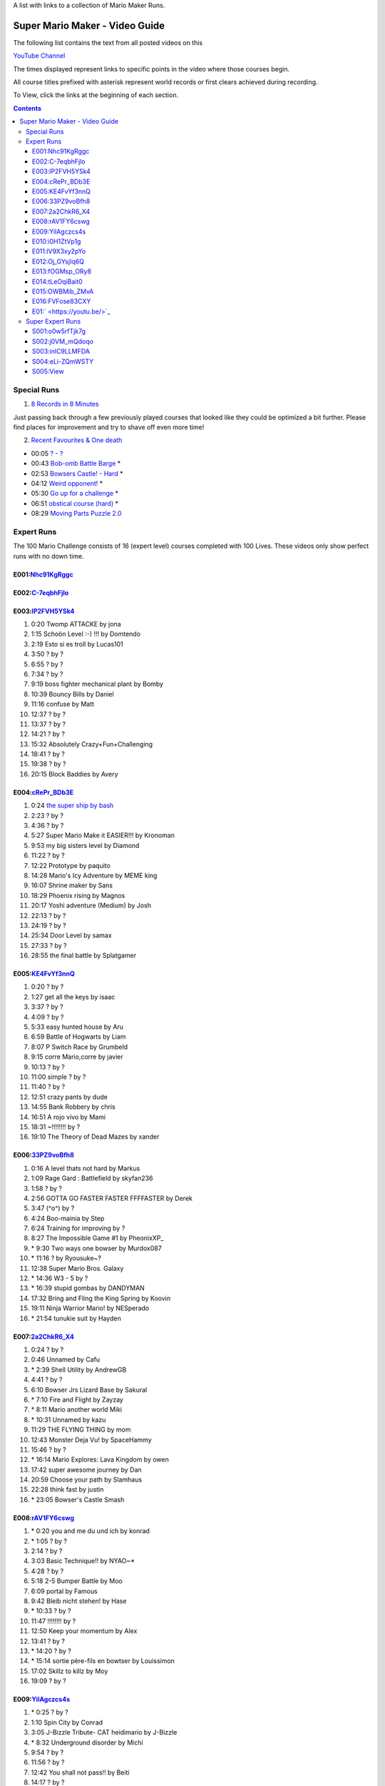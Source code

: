 
A list with links to a collection of Mario Maker Runs.


Super Mario Maker - Video Guide
```````````````````````````````

The following list contains the text from all posted videos on this

`YouTube Channel <https://www.youtube.com/user/alina2907>`_



The times displayed represent links to specific points in the video where those courses begin.

All course titles prefixed with asterisk represent world records or first clears achieved during recording.

To View, click the links at the beginning of each section.

.. contents::


Special Runs
============

1. `8 Records in 8 Minutes <https://youtu.be/Nhc91KgRggc>`_

Just passing back through a few previously played courses that looked like they
could be optimized a bit further. Please find places for improvement and
try to shave off even more time!

2. `Recent Favourites & One death <https://youtu.be/yP7KKyOtJcc>`_

-  00:05 `? - ? <https://supermariomakerbookmark.nintendo.net/courses/A24E-0000-031D-EBDE>`_
-  00:43 `Bob-omb Battle Barge <https://supermariomakerbookmark.nintendo.net/courses/FDE5-0000-005A-3E6A>`_ \*
-  02:53 `Bowsers Castle! - Hard <https://supermariomakerbookmark.nintendo.net/courses/OC77-0000-00FD-F5F4>`_ \*
-  04:12 `Weird opponent! <https://supermariomakerbookmark.nintendo.net/courses/F233-0000-00F7-B794>`_ \*
-  05:30 `Go up for a challenge <https://supermariomakerbookmark.nintendo.net/courses/D432-0000-0043-37E0>`_ \*
-  06:51 `obstical course (hard) <https://supermariomakerbookmark.nintendo.net/courses/E7C1-0000-0094-B884>`_ \*
-  08:29 `Moving Parts Puzzle 2.0 <https://supermariomakerbookmark.nintendo.net/courses/1C79-0000-036B-F403>`_


Expert Runs
===========

The 100 Mario Challenge consists of 16 (expert level) courses completed with 100 Lives.
These videos only show perfect runs with no down time.

E001:`Nhc91KgRggc <https://youtu.be/Nhc91KgRggc>`_
--------------------------------------------------

E002:`C-7eqbhFjlo <https://youtu.be/C-7eqbhFjlo>`_
--------------------------------------------------

E003:`lP2FVH5YSk4 <https://youtu.be/lP2FVH5YSk4>`_
--------------------------------------------------

1. 0:20 Twomp ATTACKE by jona
2. 1:15 Schoön Level :-) !!! by Domtendo
3. 2:19 Esto si es troll by Lucas101
4. 3:50 ? by ?
5. 6:55 ? by ?
6. 7:34 ? by ?
7. 9:19 boss fighter mechanical plant by Bomby
8. 10:39 Bouncy Bills by Daniel
9. 11:16 confuse by Matt
10. 12:37 ? by ?
11. 13:37 ? by ?
12. 14:21 ? by ?
13. 15:32 Absolutely Crazy+Fun+Challenging
14. 18:41 ? by ?
15. 19:38 ? by ?
16. 20:15 Block Baddies by Avery

E004:`cRePr_BDb3E <https://youtu.be/cRePr_BDb3E>`_
--------------------------------------------------

1.  0:24 `the super ship by bash <https://supermariomakerbookmark.nintendo.net/courses/308C-0000-02F8-5BAC>`_
2.  2:23 ? by ?
3.  4:36 ? by ?
4.  5:27 Super Mario Make it EASIER!!! by Kronoman
5.  9:53 my big sisters level by Diamond
6.  11:22 ? by ?
7.  12:22 Prototype by paquito
8.  14:28 Mario's Icy Adventure by MEME king
9.  16:07 Shrine maker by Sans
10. 18:29 Phoenix rising by Magnos
11. 20:17 Yoshi adventure (Medium) by Josh
12. 22:13 ? by ?
13. 24:19 ? by ?
14. 25:34 Door Level by samax
15. 27:33 ? by ?
16. 28:55 the final battle by Splatgamer


E005:`KE4FvYf3nnQ <https://youtu.be/KE4FvYf3nnQ>`_
--------------------------------------------------

1.  0:20 ? by ?
2.  1:27 get all the keys by isaac
3.  3:37 ? by ?
4.  4:09 ? by ?
5.  5:33 easy hunted house by Aru
6.  6:59 Battle of Hogwarts by Liam
7.  8:07 P Switch Race by Grumbeld
8.  9:15 corre Mario,corre by javier
9.  10:13 ? by ?
10. 11:00 simple ? by ?
11. 11:40 ? by ?
12. 12:51 crazy pants by dude
13. 14:55 Bank Robbery by chris
14. 16:51 A rojo vivo by Mami
15. 18:31 ~!!!!!!!! by ?
16. 19:10 The Theory of Dead Mazes by xander


E006:`33PZ9voBfh8 <https://youtu.be/33PZ9voBfh8>`_
--------------------------------------------------

1.  0:16 A level thats not hard by Markus
2.  1:09 Rage Gard : Battlefield by skyfan236
3.  1:58 ? by ?
4.  2:56 GOTTA GO FASTER FASTER FFFFASTER by Derek
5.  3:47 (^o^) by ?
6.  4:24 Boo-mainia by Step
7.  6:24 Training for improving by ?
8.  8:27 The Impossible Game #1 by PheonixXP\_
9.  \* 9:30 Two ways one bowser by Murdox087
10. \* 11:16 ? by Ryousuke~?
11. 12:38 Super Mario Bros. Galaxy
12. \* 14:36 W3 - 5 by ?
13. \* 16:39 stupid gombas by DANDYMAN
14. 17:32 Bring and Fling the King Spring by Koovin
15. 19:11 Ninja Warrior Mario! by NESperado
16. \* 21:54 tunukie suit by Hayden

E007:`2a2ChkR6_X4 <https://youtu.be/2a2ChkR6_X4>`_
--------------------------------------------------

1.  0:24 ? by ?
2.  0:46 Unnamed by Cafu
3.  \* 2:39 Shell Utility by AndrewGB
4.  4:41 ? by ?
5.  6:10 Bowser Jrs Lizard Base by Sakural
6.  \* 7:10 Fire and Flight by Zayzay
7.  \* 8:11 Mario another world Miki
8.  \* 10:31 Unnamed by kazu
9.  11:29 THE FLYING THING by mom
10. 12:43 Monster Deja Vu! by SpaceHammy
11. 15:46 ? by ?
12. \* 16:14 Mario Explores: Lava Kingdom by owen
13. 17:42 super awesome journey by Dan
14. 20:59 Choose your path by Slamhaus
15. 22:28 think fast by justin
16. \* 23:05 Bowser's Castle Smash

E008:`rAV1FY6cswg <https://youtu.be/rAV1FY6cswg>`_
--------------------------------------------------

1.  \* 0:20 you and me du und ich by konrad
2.  \* 1:05 ? by ?
3.  2:14 ? by ?
4.  3:03 Basic Technique!! by NYAO~\*
5.  4:28 ? by ?
6.  5:18 2-5 Bumper Battle by Moo
7.  6:09 portal by Famous
8.  9:42 Bleib nicht stehen! by Hase
9.  \* 10:33 ? by ?
10. 11:47 !!!!!!!! by ?
11. 12:50 Keep your momentum by Alex
12. 13:41 ? by ?
13. \* 14:20 ? by ?
14. \* 15:14 sortie père-fils en bowtser by Louissimon
15. 17:02 Skillz to killz by Moy
16. 19:09 ? by ?

E009:`YilAgczcs4s <https://youtu.be/YilAgczcs4s>`_
--------------------------------------------------

1.  \* 0:25 ? by ?
2.  1:10 Spin City by Conrad
3.  3:05 J-Bizzle Tribute- CAT heidimario by J-Bizzle
4.  \* 8:32 Underground disorder by Michi
5.  9:54 ? by ?
6.  11:56 ? by ?
7.  12:42 You shall not pass!! by Beiti
8.  14:17 ? by ?
9.  14:57 Mario's first battle! by $av Trey
10. \* 15:42 StarDestroyer by ?
11. 16:20 :-POOP by green boy
12. 19:05 new level by skyler bob
13. 20:06 Derp by Nicky
14. \* 20:44 ? by ?
15. \* 21:39 ? by ?
16. \* 23:13 Unnamed by MINECRAFT

E010:`i0H1ZtVp1g <https://youtu.be/i0H1ZtVp1g>`_
--------------------------------------------------

1.  0:09 ? by ?
2.  \* 0:40 ? by ?
3.  \* 2:05 Unnamed by outa
4.  2:52 Dance Dance Spin Hop Baby YEAH! by Louis
5.  \* 3:32 Time is the Key Star the Shroom
6.  \* 5:32 ? by ?
7.  \* 6:48 Ride by ?
8.  7:27 ? by ?
9.  8:33 Puzzle 2 the Center of The Earth by Mike
10. 14:40 Wiggle Jump by Andoreasu
11. 15:32 UP DOWN by R&S GAMING
12. 17:04 Cavern Crawl by Nikki
13. \* 18:37 Naturel Dungeon by Stingray
14. \* 21:02 spin jump by Annebel
15. 21:58 The Sledge Bros. Frantic Fort! by ryca
16. 23:36 crazy heat by Uly

E011:`lV9X3xy2pYo <https://youtu.be/lV9X3xy2pYo>`_
--------------------------------------------------

1.  0:16 ? by ?
2.  1:06 BILL BLASTER 18.8% by M&M 4REAL!
3.  \* 1:34 piratas! by lino crack
4.  \* 2:15 escape from the castle ~final~ by Fabio
5.  \* 3:54 Extreme ghost house by Adam
6.  \* 5:23 chenille chaud pouillant
7.  \* 6:03 MetalYoshi's Epic Endurance! v2
8.  \* 7:55 Bowercula's Castle by RIUUKIUU
9.  \* 11:04 Airship Antics by bryn
10. \* 12:31 THE bug by mathiou
11. 13:05 ? by ?
12. \* 13:28 revanche de la forteresse by noa
13. \* 14:51 ICE WORLD 4-1 by Toto31
14. 17:23 Showdown!!!! ^_^ by carlitos
15. \* 18:56 automatique mario (spin) by kito
16. 19:32 doom crasher by Tyber

E012:`Oj_GYsjIq6Q <https://youtu.be/Oj_GYsjIq6Q>`_
--------------------------------------------------

1.  0:10    ? by ?
2.  0:57    ? by ?
3.  1:41    hardly possible by AshSPLAT
4.  3:49    Boos' Bystery Mansion by Liuhu
5.  5:38    World ^-1: Galvanization Plant! by mu micHael
6.  \* 9:21  Bowser's Airship by Lennart
7.  10:11   ? by ?
8.  10:40   bowsers factory by max
9.  12:04   Unnamed by Raphael
10. 12:53   ? by ?
11. \* 13:23 Mushroom Castle by Bee Bons
12. 14:36   The Koopa Troopa Base by Záçháry
13. 17:11   1000 Lakitus by aycretion
14. 17:41   ? by ?
15. \* 18:26 Mario et sa Fortune$$$ by fifi
16. \* 19:11 Unnamed by HEROLv.MAX

E013:`fOGMsp_ORy8 <https://youtu.be/fOGMsp_ORy8>`_
--------------------------------------------------

1.  0:11    House of challenges by BC
2.  2:40    ? by ?
3.  \* 3:33  ('Д\) by ?
4.  4:43    Slurppery Climb by Braulio
5.  \* 5:58  Pipe Land by Stephen
6.  6:52    W 6-2 Jungle by яƒ\*quiny
7.  8:46    Airship Adventure! by \*WATA\*
8.  9:37    ? by ?
9.  \* 10:07 GGLLIICCHHEESS!! (hard-ish) by RECLUSE
10. 11:14   Training for improving skill [2] by ?
11. 14:08   ? by ?
12. 14:43   ? by ?
13. 15:23   ? by ?
14. 16:45   baloon fight by dalbert
15. 17:32   Jump 'N' Goomba by Billy
16. \* 18:10 el echizo de kamek by frasquito


E014:`tLeOqiBait0 <https://youtu.be/tLeOqiBait0>`_
--------------------------------------------------

1.  0:22 DONT Reach For The Stars - Sgt.Solar
2.  \* 0:55 This One's For My Husband. HARD! - ratch94
3.  \* 4:25 Bowser's Last Stand - boeikl''l
4.  \* 6:34 new pain - woflie
5.  7:38 GOGO! 50sec - ?
6.  9:04 Castle 2 - kev kev
7.  11:07 Jump up, Mario! Easy Version - LudwigKoop
8.  12:14 bullet bounce! (use your helmet) - Rick
9.  13:06 spike house - ashley#4
10. 14:31 ? - ?
11. 15:38 #bowser fight#
12. 16:26 ? - ?
13. \* 17:25 keep on going :) - yoshi
14. 19:30 Don't Don't Don't Don't Move! :D - Pancake
15. \* 20:16 ? - ?
16. 21:03 ? - ?

E015:`OWBMib_ZMvA <https://youtu.be/OWBMib_ZMvA>`_
--------------------------------------------------

1.  0:17 ? - ?
2.  2:19 ? - ?
3.  3:33 ? - ?
4.  3:56 ? - ?
5.  5:27 ? - ?
6.  5:57 Castle in the sky 2 - Benjamin
7.  8:36 ? - ?
8.  \* 10:00 You do need it! - lasse
9.  10:56 ? - ?
10. \* 11:42 Bowser im eis - Jayden
11. 12:47 5 Pink Coins in Mushroom Heights - Rocee
12. 15:30 ? - ?
13. \* 16:17 Castle Catacombs - Xene
14. \* 19:50 Be carefull - ?
15. \* 20:58 Exterm LARGE!!! - kiki
16. 23:15 ? - ?

E016:`FVFose83CXY <https://youtu.be/FVFose83CXY>`_
--------------------------------------------------

1.  0:17 Sacrifice - Emily
2.  1:12 ? - ?
3.  \* 2:40 fire pirahna plant king - J
4.  3:38 Got You - nelson
5.  4:36 Go Ahead and try... - mateus
6.  5:36 ? - ?
7.  \* 6:25 long night of solace - z
8.  8:32 bowser jns facke shop - Maurice
9.  9:30 ? - ?
10. 10:32 ? - ?
11. 11:58 ? - ?
12. \* 12:39 Flyers Doom!! - djdylan
13. 13:44 ? - ?
14. 14:56 [LBP3] Tinpot Towers Remake - Chunky104
15. 16:10 ? - ?
16. 16:48 Fireballs - SkullMan24

E01:` <https://youtu.be/>`_
--------------------------------------------------

1.
2.
3.
4.
5.
6.
7.
8.
9.
10.
11.
12.
13.
14.
15.
16.



Super Expert Runs
=================


S001:`o0w5rfTjk7g <https://youtu.be/o0w5rfTjk7g>`_
--------------------------------------------------

1. 0:19 NOPE! by batmonkey
2. \* 0:46 mario escapa de la carcel (10s) by nacho
3. 1:25 Nintendo by lai
4. \* 6:32 ? by ?
5. \* 10:45 ? by ?
6. 12:41 ? by ?

S002:`j0VM_mQdoqo <https://youtu.be/j0VM_mQdoqo>`_
--------------------------------------------------

1. \* 0:17 Brendan Fraser Presents: A Level by Enzo
2. 3:25 ? by ?
3. \* 4:15 2-2by ?
4. 6:34 ? by ?
5. \* 7:08 ? by ?
6. \* 8:09 Tina and Lory vs Dashie by Phil0nator

S003:`inlC9LLMFDA <https://youtu.be/inlC9LLMFDA>`_
--------------------------------------------------

1. \* 0:16 ? by ?
2. 1:10 Unnamed by TAISEI
3. 3:38 Mario Vs Giga Bowser
4. 8:03 Cannonbrawl
5. 11:12 Hero Mode: The True Ending!
6. \* 14:01 ? by ?

S004:`eLi-ZQmWSTY <https://youtu.be/eLi-ZQmWSTY>`_
--------------------------------------------------

1. 0:16 ? by ?
2. \* 2:27 Bob-omb Battle Barge by KC
3. 5:19 ? By kemu
4. 6:29 The Secret Undergroud Castle
5. \* 9:02 ? - ?
6. 9:42 ? - ?

S005:`View <https://youtu.be/>`_
--------------------------------------------------

1.
2.
3.
4.
5.
6.


